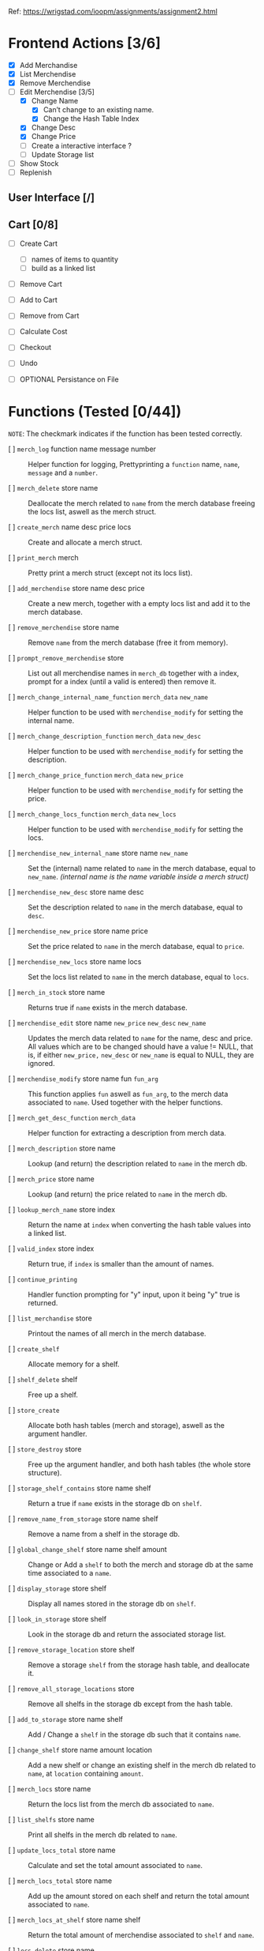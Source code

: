 Ref: https://wrigstad.com/ioopm/assignments/assignment2.html

* Frontend Actions [3/6]
 - [X] Add Merchandise
 - [X] List Merchendise
 - [X] Remove Merchendise
 - [-] Edit Merchendise [3/5]
   - [X] Change Name 
     - [X] Can’t change to an existing name.
     - [X] Change the Hash Table Index
   - [X] Change Desc
   - [X] Change Price
   - [-] Create a interactive interface ?
   - [ ] Update Storage list
 - [ ] Show Stock
 - [ ] Replenish

** User Interface [/]
** Cart [0/8]
 - [ ] Create Cart
   - [ ] names of items to quantity
   - [ ] build as a linked list
 - [ ] Remove Cart

 - [ ] Add to Cart
 - [ ] Remove from Cart
 - [ ] Calculate Cost

 - [ ] Checkout

 - [ ] Undo
 - [ ] OPTIONAL Persistance on File

* Functions (Tested [0/44])
~NOTE~: The checkmark indicates if the function 
has been tested correctly.

- [ ] =merch_log= function name message number ::
  Helper function for logging, Prettyprinting
  a =function= name, =name=, =message= and a =number=.

- [ ] =merch_delete= store name ::
  Deallocate the merch related to =name= from
  the merch database freeing the locs list, 
  aswell as the merch struct.

- [ ] =create_merch= name desc price locs ::
  Create and allocate a merch struct.

- [ ] =print_merch= merch ::
  Pretty print a merch struct (except not its
  locs list).
  
- [ ] =add_merchendise= store name desc price ::
  Create a new merch, together with a empty 
  locs list and add it to the merch database.  

- [ ] =remove_merchendise= store name ::
  Remove =name= from the merch database (free it 
  from memory).

- [ ] =prompt_remove_merchendise= store ::
  List out all merchendise names in =merch_db= together
  with a index, prompt for a index (until a valid is 
  entered) then remove it.

- [ ] =merch_change_internal_name_function= =merch_data= =new_name= ::
  Helper function to be used with =merchendise_modify= for
  setting the internal name.

- [ ] =merch_change_description_function= =merch_data= =new_desc= ::
  Helper function to be used with =merchendise_modify= for
  setting the description.

- [ ] =merch_change_price_function= =merch_data= =new_price= ::
  Helper function to be used with =merchendise_modify= for
  setting the price.

- [ ] =merch_change_locs_function= =merch_data= =new_locs= ::
  Helper function to be used with =merchendise_modify= for
  setting the locs.

- [ ] =merchendise_new_internal_name= store name =new_name= ::
  Set the (internal) name related to =name= in the
  merch database, equal to =new_name=. 
  /(internal name is the name variable inside a merch struct)/

- [ ] =merchendise_new_desc= store name desc ::
  Set the description related to =name= in the
  merch database, equal to =desc=.

- [ ] =merchendise_new_price= store name price ::
  Set the price related to =name= in the merch database, 
  equal to =price=.

- [ ] =merchendise_new_locs= store name locs ::
  Set the locs list related to =name= in the merch 
  database, equal to =locs=.

- [ ] =merch_in_stock= store name ::
  Returns true if =name= exists in the merch database.

- [ ] =merchendise_edit= store name =new_price= =new_desc= =new_name= ::
  Updates the merch data related to =name= for the name, desc
  and price. All values which are to be changed should have
  a value != NULL, that is, if either =new_price,= =new_desc=
  or =new_name= is equal to NULL, they are ignored.

- [ ] =merchendise_modify= store name fun =fun_arg= ::
  This function applies =fun= aswell as =fun_arg=,
  to the merch data associated to =name=. Used
  together with the helper functions.

- [ ] =merch_get_desc_function= =merch_data= ::
  Helper function for extracting a 
  description from merch data.

- [ ] =merch_description= store name ::
  Lookup (and return) the description
  related to =name= in the merch db.

- [ ] =merch_price= store name ::
  Lookup (and return) the price related
  to =name= in the merch db.

- [ ] =lookup_merch_name= store index ::
  Return the name at =index= when converting 
  the hash table values into a linked list.

- [ ] =valid_index= store index :: 
  Return true, if =index= is smaller than the 
  amount of names.

- [ ] =continue_printing= ::
  Handler function prompting for "y" input, 
  upon it being "y" true is returned.

- [ ] =list_merchandise= store ::
  Printout the names of all merch in the merch
  database.

- [ ] =create_shelf= :: 
  Allocate memory for a shelf.

- [ ] =shelf_delete= shelf :: 
  Free up a shelf.

- [ ] =store_create= ::
  Allocate both hash tables (merch and storage),
  aswell as the argument handler.

- [ ] =store_destroy= store ::
  Free up the argument handler, and both hash 
  tables (the whole store structure).

- [ ] =storage_shelf_contains= store name shelf ::
  Return a true if =name= exists in the storage db
  on =shelf=.

- [ ] =remove_name_from_storage= store name shelf ::
  Remove a name from a shelf in the storage db.

- [ ] =global_change_shelf= store name shelf amount ::
  Change or Add a =shelf= to both the merch and 
  storage db at the same time associated to a =name=.

- [ ] =display_storage= store shelf ::
  Display all names stored in the storage db
  on =shelf=.

- [ ] =look_in_storage= store shelf ::
  Look in the storage db and return the 
  associated storage list.

- [ ] =remove_storage_location= store shelf ::
  Remove a storage =shelf= from the storage
  hash table, and deallocate it.
  
- [ ] =remove_all_storage_locations= store ::
  Remove all shelfs in the storage db except 
  from the hash table.

- [ ] =add_to_storage= store name shelf ::
  Add / Change a =shelf= in the storage db
  such that it contains =name=.

- [ ] =change_shelf= store name amount location ::
  Add a new shelf or change an existing 
  shelf in the merch db related to
  =name=, at =location= containing =amount=.

- [ ] =merch_locs= store name ::
  Return the locs list from the merch db
  associated to =name=.

- [ ] =list_shelfs= store name ::
  Print all shelfs in the merch db 
  related to =name=.

- [ ] =update_locs_total= store name ::
  Calculate and set the total amount 
  associated to =name=.

- [ ] =merch_locs_total= store name ::
  Add up the amount stored on each shelf
  and return the total amount associated
  to =name=.

- [ ] =merch_locs_at_shelf= store name shelf ::
  Return the total amount of merchendise 
  associated to =shelf= and =name=.

- [ ] =locs_delete= store name ::
  Remove and deallocate the locs 
  associated to =name=.  

* Macros 
- [ ] ~STORE_CREATE~ =()= 
- [ ] ~STORE_DESTROY~ =(store)= 
- [ ] ~ADD_GLOBAL_SHELF~ =(store, name, shelf_name, amount)= 
- [ ] ~HAS_SHELF~ =(store, shelf_name, name)= 
- [ ] ~PRINT_SHELF~ =(store, shelf_name)= 
- [ ] ~REMOVE_ALL_SHELFS~ =(store)= 
- [ ] ~GET_SHELF_LIST~ =(store, shelf_name)= 
- [ ] ~REMOVE_SHELF~ =(store, shelf_name)= 
- [ ] ~ADD_SHELF~ =(store, name, shelf_name)= 
- [ ] ~MERCH_CREATE~ =(name, description, price, locs)= 
- [ ] ~SHELF_CREATE~ =()= 
- [ ] ~SHELF_DESTROY~ =(shelf)=
- [X] ~MERCH_TOTAL_STOCK~ =(store, name)= 
  + Replenish
- [X] ~MERCH_STOCK~ =(store, name, shelf_name)= 
  + Replenish
- [X] ~LIST_MERCH_STOCK~ =(store, name)= 
  + Show Stock
  + TODO: Alphabetical printout
  + TODO: Shelf name formatting
- [ ] ~MERCH_IN_STOCK~ =(store, name)= 
- [X] ~SET_MERCH_DESCRIPTION~ =(store, name, description)= 
  + Edit Merchendise
- [X] ~SET_MERCH_PRICE~ =(store, name, price)= 
  + Edit Merchendise
- [ ] ~SET_MERCH_LOCS~ =(store, name, new_locs)= 
- [X] ~SET_MERCH_NAME~ =(store, name, new_name)= 
  + Edit Merchendise
- [ ] ~MERCH_DESCRIPTION~ =(store, name)= 
- [ ] ~MERCH_PRICE~ =(store, name)= 
- [ ] ~MERCH_PRINT_ALL_SHELFS~ =(store, name)= 
- [X] ~SET_MERCH_SHELF_STOCK~ =(store, name, amount, shelf_name)= 
  + Replenish 
- [ ] ~ADD_MERCH_SHELF~ =(store, name, amount, shelf_name)= 
- [ ] ~PRINT_MERCH~ =(merch)= 
- [X] ~LIST_MERCH~ =(store)= 
  + List Merchendise
- [ ] ~PROMPT_REMOVE_MERCH~ =(store)= 
- [X] ~REMOVE_MERCH~ =(store, name)= 
  + Remove Merchendise
- [X] ~ADD_MERCH~ =(store, name, description, price)= 
  + Add Merchendise
- [ ] ~QLOG~ =(store, fun, msg)=		
- [ ] ~OMLOG~ =(store, fun, name, msg,i)=		
- [ ] ~MLOG~ =(store, fun, name, msg)=		
- [ ] ~get_elem_ptr~ =(e)= 
  
* TODO Non Functional Requirements [0/4]
** TODO Separate Code into Modules [0/1]
>> ~Check if the file is used.~ <<

- [-] Find out which files to keep, what to keep in them. 
  - [X]  =Webstore.c=    :: Merchendise API, and Storage API
  - [X]  =hash_table.c=  :: Hash Table implomentation
  - [X]  =linked_list.c= :: Linked List implomentation
  - [X]  =common.c=      :: Argument Handler + General Macros 
    and Helper Functions
  - [X]  =iterator.c=    :: Iterator implomentation
  - [ ]  =utils.c=       :: General utilities
    Move some utilities here?
  - [ ]  =test.c=        :: Unit Testing 
  - [ ]  =db.c=          :: Generic Database functions
    Move some functions here?
  - [X]  =cart.c=        :: Shoppingcart API
  - TODO: Add a module for the UI?

** TODO Find team to do a code review [0/1]
- [ ] [[https://en.wikipedia.org/wiki/Code_review][Need to find a team to review the code]]
** TODO Testing [0/1]
- [ ] Testing should be done in CUnit.
  Focus should be on individual backend methods

#+begin_quote
Unittests will focus on invididual methods in the backend. For
example, adding a new merchendise will test the behaviour on good and
back input (how handle duplicates?), and check that stock for new
merchendise come back as zero.

Note that you are building on data structure libraries that come with
a set of tests. We don’t need to test that e.g., the hash table is
correct in our tests – we should test that the treatment of
merchendise, items, storage locations etc. are correct. That means we
are staying (at least) one solid level of abstraction above the hash
table, list, etc.
#+end_quote

** TODO Documentation [0/2]
- [ ] Documentation of the code is done in Doxygen.
- [ ] The sources of borrowed code 
  (hash table, linked list, utils, ...)
  should be stated in the [[./README.md]].

*** README.md reference example
  #+begin_quote
Hash table comes from Alice’s Assignment 1
Linked list comes from Cecil’s Assignment 1
Utils comes from Bob’s C bootstrap labs
  #+end_quote

* TODO Finishing the Assignment [0/6]
- [ ] At the end, go over your backlog of cheats and dodges and see which
  ones need taking care of. Ideally this stack should be empty. If you
  have made any special deals for some parts of your code, make sure
  these are documented somewhere (in the repo).

- [ ] As the first section of README.md, add instructions for how to build
  the program and run its tests. Ideally this should be as easy as
  make test. In this section, also state the line coverage and branch
  coverage per .c file and what tool you used to obtain these numbers.

- [ ] Write a minimal documentation of how to use your program – after
  building it, how does one start it, and what files etc. (if
  anything) must be present. Put this in a README.md in the top-level
  directory for this assignment.

- [ ] Prepare a demonstration of z101 to give at the next lab. In addition
  to z101, pick another 2-3 achievements to tick off, and include
  these in your demonstration preparation. To back up your
  presentation, present evidence like places in your code where
  relevant things show up, documentation, paper drawings, etc. –
  things that support your demonstration. Think carefully about what
  things fit together (ask for help if you feel uncertain after
  trying) and what achievements tell a good story together. Make sure
  that not one person dominates the demonstration or answers all
  questions to avoid someone failing the demonstration because there
  was no evidence of achievements mastery.

- [ ] Send an email to ioopm@it.uu.se with your names and usernames, a
  link to the GitHub repository where the code can be checked out.

- [ ] Create a final commit for the assignment and check it into
  GitHub. Tag the commit with assignment2_done.

* Backend Design

hash table
key: hylla value: =elem_t= (ptr->linked list) 

Bil A1



** Hash Table 1 
=Key=:   Name
=Value=: Pointer to [[Item structure]].

** Hash Table 2
=Key=:   Shelf 
=Value=: List of all items stored there.

** Misc

<<Item Structure>>
  - Name
  - Description
  - Price
  - Amount
  - List of [[Shelf Structure]]s and amount in each shelf

<<Shelf Structure>>
  - Shelf Name
  - Quantity


** Requirements

1. Given the name of an item, 
   find its information

2. Given the name of an item, 
   find its storage locations in the warehouse

3. Given a storage location, 
   find what is stored on it

We can design a struct *S* that holds the information about an item
*i* as well as a list *L* of the locations in the warehouse storing
*i*’s, including the number of items at each location.


- Item i   (Item)
- Struct S (Information regarding i)
- List L   (Locations of i)

We can then use our hash table from Assignment 1 using 

*** HT1 
 Hash Table with  [ ~HTn→S~ ]
  - names of items as keys
  - pointers to instances of S as values.

 =HTn→S=: a central hash table mapping names1 of 
 items to their information.

*** HT2
 Hash Table with [ ~HTs→n~ ]
  - storage location names as keys
  - items (or item names) as values. 

 =HTs→n= a central hash table mapping names of storage 
 locations to names of items stored on the location
 for each item S, a list L of the locations where it is
 stored, and the amount stored at each location

 _Need to keep HTn→S and HTs→n in sync_




